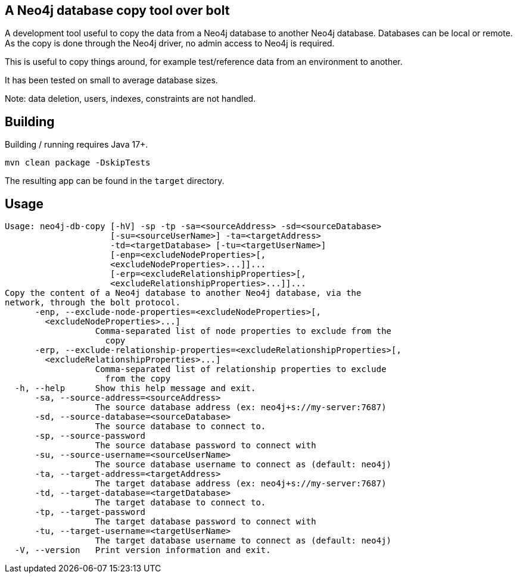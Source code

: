 == A Neo4j database copy tool over bolt

A development tool useful to copy the data from a Neo4j database to another Neo4j database.
Databases can be local or remote.
As the copy is done through the Neo4j driver, no admin access to Neo4j is required.

This is useful to copy things around, for example test/reference data from an environment to another.

It has been tested on small to average database sizes.

Note: data deletion, users, indexes, constraints are not handled.

== Building

Building / running requires Java 17+.

`mvn clean package -DskipTests`

The resulting app can be found in the `target` directory.

== Usage

[source,bash]
----
Usage: neo4j-db-copy [-hV] -sp -tp -sa=<sourceAddress> -sd=<sourceDatabase>
                     [-su=<sourceUserName>] -ta=<targetAddress>
                     -td=<targetDatabase> [-tu=<targetUserName>]
                     [-enp=<excludeNodeProperties>[,
                     <excludeNodeProperties>...]]...
                     [-erp=<excludeRelationshipProperties>[,
                     <excludeRelationshipProperties>...]]...
Copy the content of a Neo4j database to another Neo4j database, via the
network, through the bolt protocol.
      -enp, --exclude-node-properties=<excludeNodeProperties>[,
        <excludeNodeProperties>...]
                  Comma-separated list of node properties to exclude from the
                    copy
      -erp, --exclude-relationship-properties=<excludeRelationshipProperties>[,
        <excludeRelationshipProperties>...]
                  Comma-separated list of relationship properties to exclude
                    from the copy
  -h, --help      Show this help message and exit.
      -sa, --source-address=<sourceAddress>
                  The source database address (ex: neo4j+s://my-server:7687)
      -sd, --source-database=<sourceDatabase>
                  The source database to connect to.
      -sp, --source-password
                  The source database password to connect with
      -su, --source-username=<sourceUserName>
                  The source database username to connect as (default: neo4j)
      -ta, --target-address=<targetAddress>
                  The target database address (ex: neo4j+s://my-server:7687)
      -td, --target-database=<targetDatabase>
                  The target database to connect to.
      -tp, --target-password
                  The target database password to connect with
      -tu, --target-username=<targetUserName>
                  The target database username to connect as (default: neo4j)
  -V, --version   Print version information and exit.
----

